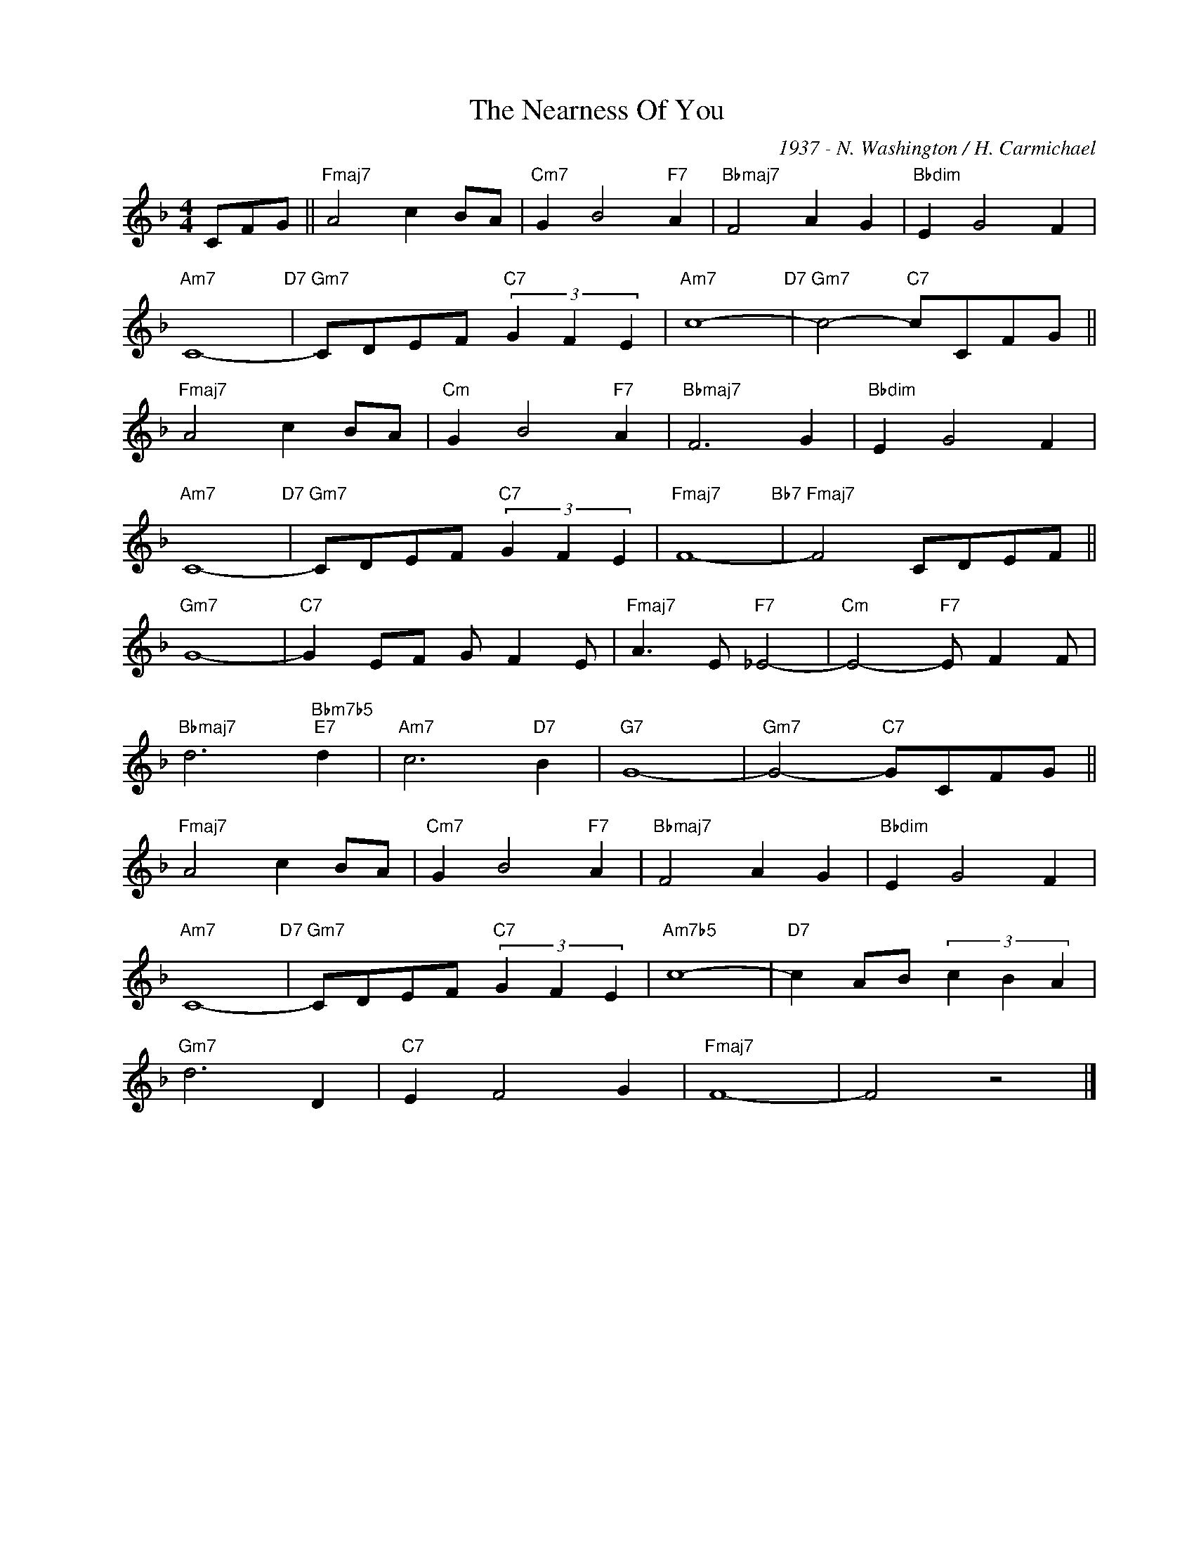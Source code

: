X:1
T:The Nearness Of You
C:1937 - N. Washington / H. Carmichael
Z:www.realbook.site
L:1/8
M:4/4
I:linebreak $
K:F
V:1 treble nm=" " snm=" "
V:1
 CFG ||"Fmaj7" A4 c2 BA |"Cm7" G2 B4"F7" A2 |"Bbmaj7" F4 A2 G2 |"Bbdim" E2 G4 F2 |$"Am7" C8-"D7" | %6
"Gm7" CDEF"C7" (3G2 F2 E2 |"Am7" c8-"D7" |"Gm7" c4-"C7" cCFG ||$"Fmaj7" A4 c2 BA | %10
"Cm" G2 B4"F7" A2 |"Bbmaj7" F6 G2 |"Bbdim" E2 G4 F2 |$"Am7" C8-"D7" |"Gm7" CDEF"C7" (3G2 F2 E2 | %15
"Fmaj7" F8-"Bb7" |"Fmaj7" F4 CDEF ||$"Gm7" G8- |"C7" G2 EF G F2 E |"Fmaj7" A3 E"F7" _E4- | %20
"Cm" E4-"F7" E F2 F |$"Bbmaj7" d6"Bbm7b5""E7" d2 |"Am7" c6"D7" B2 |"G7" G8- |"Gm7" G4-"C7" GCFG ||$ %25
"Fmaj7" A4 c2 BA |"Cm7" G2 B4"F7" A2 |"Bbmaj7" F4 A2 G2 |"Bbdim" E2 G4 F2 |$"Am7" C8-"D7" | %30
"Gm7" CDEF"C7" (3G2 F2 E2 |"Am7b5" c8- |"D7" c2 AB (3c2 B2 A2 |$"Gm7" d6 D2 |"C7" E2 F4 G2 | %35
"Fmaj7" F8- | F4 z4 |] %37

